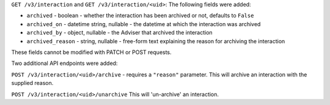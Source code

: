 ``GET /v3/interaction`` and ``GET /v3/interaction/<uid>``: The following fields were added:

* ``archived`` - boolean - whether the interaction has been archived or not, 
  defaults to ``False``
* ``archived_on`` - datetime string, nullable - the datetime at which the interaction
  was archived
* ``archived_by`` - object, nullable - the Adviser that archived the interaction
* ``archived_reason`` - string, nullable - free-form text explaining the reason
  for archiving the interaction

These fields cannot be modified with PATCH or POST requests.

Two additional API endpoints were added:

``POST /v3/interaction/<uid>/archive`` - requires a ``"reason"`` parameter.  This
will archive an interaction with the supplied reason.

``POST /v3/interaction/<uid>/unarchive`` This will 'un-archive' an interaction.
